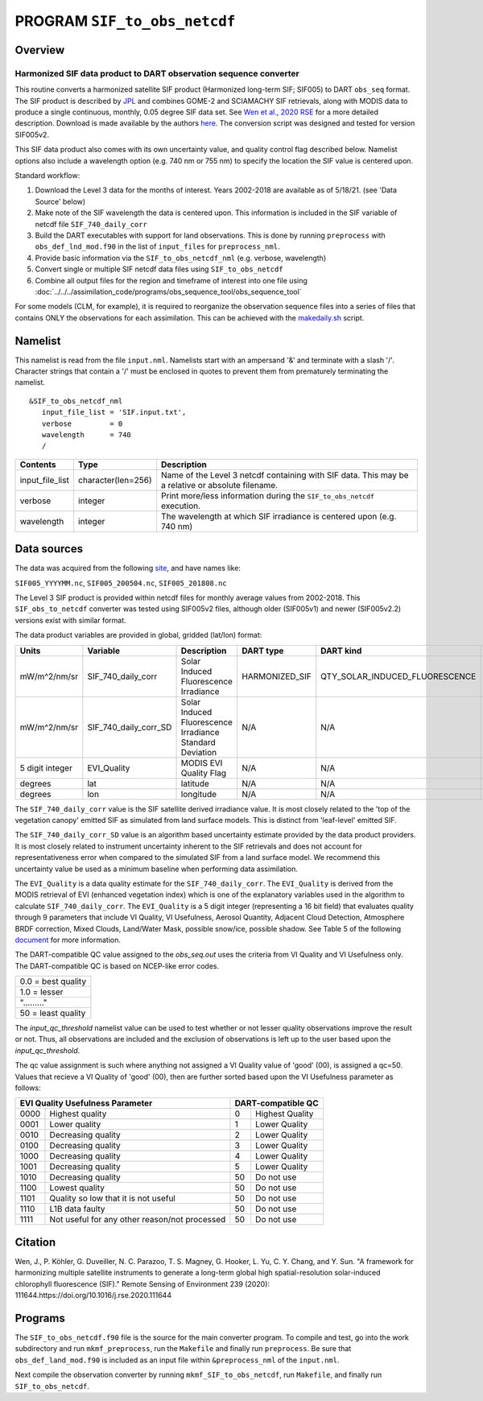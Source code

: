 PROGRAM ``SIF_to_obs_netcdf``
=============================

Overview
--------

Harmonized SIF data product to DART observation sequence converter
~~~~~~~~~~~~~~~~~~~~~~~~~~~~~~~~~~~~~~~~~~~~~~~~~~~~~~~~~~~~~~~~~~

This routine converts a harmonized satellite SIF product 
(Harmonized long-term SIF; SIF005) to DART ``obs_seq`` format.
The SIF product is described by
`JPL <https://climatesciences.jpl.nasa.gov/sif/download-data/level-3/>`__ 
and combines GOME-2 and SCIAMACHY SIF retrievals, along with MODIS data
to produce a single continuous, monthly, 0.05 degree SIF data set.  
See `Wen et al., 2020 RSE <https://doi.org/10.1016/j.rse.2020.111644>`__ 
for a more detailed description.  Download is made available by the authors
`here <https://cornell.app.box.com/s/gkp4moy4grvqsus1q5oz7u5lc30i7o41/folder/100438579357>`__.
The conversion script was designed and tested for version SIF005v2. 

This SIF data product also comes with its own uncertainty value, and quality 
control flag described below.  Namelist options also include a wavelength option
(e.g. 740 nm or 755 nm) to specify the location the SIF value is centered upon. 


Standard workflow:

#. Download the Level 3 data for the months of interest. Years 2002-2018 are available
   as of 5/18/21.  (see 'Data Source' below)
#. Make note of the SIF wavelength the data is centered upon. This information is 
   included in the SIF variable of netcdf file ``SIF_740_daily_corr``  
#. Build the DART executables with support for land observations. This is done by running 
   ``preprocess`` with ``obs_def_lnd_mod.f90`` in the list of ``input_files`` for 
   ``preprocess_nml``.
#. Provide basic information via the ``SIF_to_obs_netcdf_nml`` (e.g. verbose, wavelength)
#. Convert single or multiple SIF netcdf data files using ``SIF_to_obs_netcdf``
#. Combine all output files for the region and timeframe of interest into one file using
   :doc:`../../../assimilation_code/programs/obs_sequence_tool/obs_sequence_tool`

For some models (CLM, for example), it is required to reorganize the observation sequence 
files into a series of files that contains ONLY the observations for each assimilation. 
This can be achieved with the `makedaily.sh <makedaily.sh>`__ script.

Namelist
--------

This namelist is read from the file ``input.nml``. Namelists start with an ampersand '&' 
and terminate with a slash '/'.  Character strings that contain a '/' must be enclosed in
quotes to prevent them from prematurely terminating the namelist.

::

   &SIF_to_obs_netcdf_nml
      input_file_list = 'SIF.input.txt',
      verbose         = 0
      wavelength      = 740
      /

.. container::

   +-----------------+--------------------+-----------------------------------------------------------------------------+
   | Contents        | Type               | Description                                                                 |
   +=================+====================+=============================================================================+
   | input_file_list | character(len=256) | Name of the Level 3 netcdf containing with SIF data. This may be a          |
   |                 |                    | relative or absolute filename.                                              |
   +-----------------+--------------------+-----------------------------------------------------------------------------+
   | verbose         | integer            | Print more/less information during the ``SIF_to_obs_netcdf`` execution.     |
   +-----------------+--------------------+-----------------------------------------------------------------------------+
   | wavelength      | integer            | The wavelength at which SIF irradiance is centered upon (e.g. 740 nm)       | 
   +-----------------+--------------------+-----------------------------------------------------------------------------+

Data sources
------------

The data was acquired from the following `site <https://cornell.app.box.com/s/gkp4moy4grvqsus1q5oz7u5lc30i7o41/folder/100438579357>`__,
and have names like:

``SIF005_YYYYMM.nc``, ``SIF005_200504.nc``, ``SIF005_201808.nc`` 

The Level 3 SIF product is provided within netcdf files for monthly average values
from 2002-2018. This ``SIF_obs_to_netcdf`` converter was tested using SIF005v2 files,
although older (SIF005v1) and newer (SIF005v2.2) versions exist with similar format.

The data product variables are provided in global, gridded (lat/lon) format:

+---------------+----------------------+------------------------------+--------------------------+-------------------------------+-------------+
| Units         | Variable             | Description                  | DART type                | DART kind                     | DART units  |
+===============+======================+==============================+==========================+===============================+=============+
| mW/m^2/nm/sr  | SIF_740_daily_corr   | Solar Induced                | HARMONIZED_SIF           |QTY_SOLAR_INDUCED_FLUORESCENCE | mW/m^2/nm/sr|
|               |                      | Fluorescence Irradiance      |                          |                               |             |
+---------------+----------------------+------------------------------+--------------------------+-------------------------------+-------------+
| mW/m^2/nm/sr  | SIF_740_daily_corr_SD| Solar Induced Fluorescence   |   N/A                    |    N/A                        | mW/m^2/nm/sr|
|               |                      | Irradiance Standard Deviation|                          |                               |             |
+---------------+----------------------+------------------------------+--------------------------+-------------------------------+-------------+
| 5 digit       | EVI_Quality          | MODIS EVI Quality Flag       |   N/A                    |    N/A                        | N/A, See    |
| integer       |                      |                              |                          |                               | below       |
+---------------+----------------------+------------------------------+--------------------------+-------------------------------+-------------+
| degrees       | lat                  | latitude                     |   N/A                    |    N/A                        | radians     |
+---------------+----------------------+------------------------------+--------------------------+-------------------------------+-------------+
| degrees       | lon                  | longitude                    |   N/A                    |    N/A                        | radians     |
+---------------+----------------------+------------------------------+--------------------------+-------------------------------+-------------+



The ``SIF_740_daily_corr`` value is the SIF satellite derived irradiance value. 
It is most closely related to the 'top of the vegetation canopy' emitted SIF as simulated
from land surface models.  This is distinct from 'leaf-level' emitted SIF.

The ``SIF_740_daily_corr_SD`` value is an algorithm based uncertainty estimate 
provided by the data product providers.  It is most closely related to instrument 
uncertainty inherent to the SIF retrievals and does not account for
representativeness error when compared to the simulated SIF from a land surface model.
We recommend this uncertainty value be used as a minimum baseline when performing
data assimilation.

The ``EVI_Quality`` is a data quality estimate for the ``SIF_740_daily_corr``.
The ``EVI_Quality`` is derived from the MODIS retrieval of EVI (enhanced vegetation index)
which is one of the explanatory variables used in the algorithm to calculate 
``SIF_740_daily_corr``.  The ``EVI_Quality`` is a 5 digit integer (representing a 16 bit field)
that evaluates quality through 9 parameters that include VI Quality, VI Usefulness, Aerosol Quantity, 
Adjacent Cloud Detection, Atmosphere BRDF correction, Mixed Clouds, Land/Water Mask, 
possible snow/ice, possible shadow.  See Table 5 of the following 
`document <https://lpdaac.usgs.gov/documents/103/MOD13_User_Guide_V6.pdf>`__ for more 
information.  

The DART-compatible QC value assigned to the `obs_seq.out` uses the criteria from 
VI Quality and VI Usefulness only.  The DART-compatible QC is based on
NCEP-like error codes.

+-------------------+
|0.0 = best quality |
+-------------------+
|1.0 = lesser       |
+-------------------+
|"........."        |
+-------------------+
|50  = least quality|
+-------------------+

The `input_qc_threshold` namelist value can be used to test whether or not lesser 
quality observations improve the result or not.  Thus, all observations are included 
and the exclusion of observations is left up to the user based upon the `input_qc_threshold`.

The qc value assignment is such where anything not assigned a VI Quality value of 
'good' (00), is assigned a qc=50.  Values that recieve a VI Quality of 'good' (00), 
then are further sorted based upon the VI Usefulness parameter as follows:

+------------------------------------------------------+---------------------------------+
|EVI Quality Usefulness Parameter                      | DART-compatible QC              |
+======+===============================================+===+=============================+
| 0000 |  Highest quality                              |0  | Highest Quality             |
+------+-----------------------------------------------+---+-----------------------------+
| 0001 | Lower quality                                 |1  | Lower Quality               |
+------+-----------------------------------------------+---+-----------------------------+
| 0010 | Decreasing quality                            |2  | Lower Quality               |
+------+-----------------------------------------------+---+-----------------------------+
| 0100 | Decreasing quality                            |3  | Lower Quality               |
+------+-----------------------------------------------+---+-----------------------------+
| 1000 | Decreasing quality                            |4  | Lower Quality               |
+------+-----------------------------------------------+---+-----------------------------+
| 1001 | Decreasing quality                            |5  | Lower Quality               |
+------+-----------------------------------------------+---+-----------------------------+
| 1010 | Decreasing quality                            |50 | Do not use                  |
+------+-----------------------------------------------+---+-----------------------------+
| 1100 | Lowest     quality                            |50 | Do not use                  |
+------+-----------------------------------------------+---+-----------------------------+
| 1101 | Quality so low that it is not useful          |50 | Do not use                  |
+------+-----------------------------------------------+---+-----------------------------+
| 1110 | L1B data faulty                               |50 | Do not use                  |
+------+-----------------------------------------------+---+-----------------------------+
| 1111 | Not useful for any other reason/not processed |50 | Do not use                  |
+------+-----------------------------------------------+---+-----------------------------+



Citation
--------

Wen, J., P. Köhler, G. Duveiller, N. C. Parazoo, T. S. Magney, G. Hooker, L. Yu, 
C. Y. Chang, and Y. Sun. "A framework for harmonizing multiple satellite instruments 
to generate a long-term global high spatial-resolution solar-induced chlorophyll 
fluorescence (SIF)." Remote Sensing of Environment 239 (2020): 
111644.https://doi.org/10.1016/j.rse.2020.111644




Programs
--------

The ``SIF_to_obs_netcdf.f90`` file is the source for the main converter program.
To compile and test, go into the work subdirectory and run ``mkmf_preprocess``, run
the ``Makefile`` and finally run ``preprocess``.  Be sure that ``obs_def_land_mod.f90``
is included as an input file within ``&preprocess_nml`` of the ``input.nml``.

Next compile the observation converter by running ``mkmf_SIF_to_obs_netcdf``, run
``Makefile``, and finally run ``SIF_to_obs_netcdf``. 


